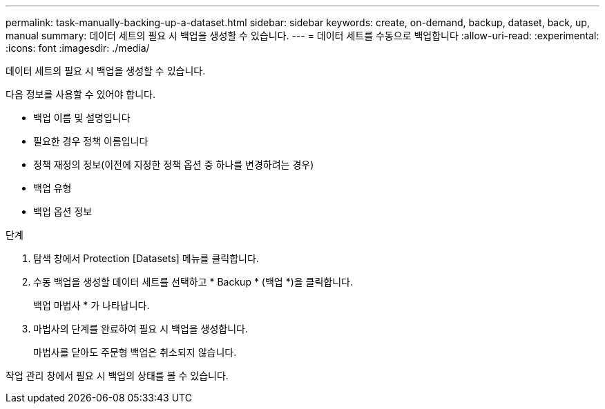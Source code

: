 ---
permalink: task-manually-backing-up-a-dataset.html 
sidebar: sidebar 
keywords: create, on-demand, backup, dataset, back, up, manual 
summary: 데이터 세트의 필요 시 백업을 생성할 수 있습니다. 
---
= 데이터 세트를 수동으로 백업합니다
:allow-uri-read: 
:experimental: 
:icons: font
:imagesdir: ./media/


[role="lead"]
데이터 세트의 필요 시 백업을 생성할 수 있습니다.

다음 정보를 사용할 수 있어야 합니다.

* 백업 이름 및 설명입니다
* 필요한 경우 정책 이름입니다
* 정책 재정의 정보(이전에 지정한 정책 옵션 중 하나를 변경하려는 경우)
* 백업 유형
* 백업 옵션 정보


.단계
. 탐색 창에서 Protection [Datasets] 메뉴를 클릭합니다.
. 수동 백업을 생성할 데이터 세트를 선택하고 * Backup * (백업 *)을 클릭합니다.
+
백업 마법사 * 가 나타납니다.

. 마법사의 단계를 완료하여 필요 시 백업을 생성합니다.
+
마법사를 닫아도 주문형 백업은 취소되지 않습니다.



작업 관리 창에서 필요 시 백업의 상태를 볼 수 있습니다.
